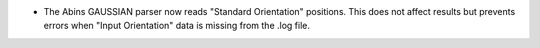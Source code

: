 - The Abins GAUSSIAN parser now reads "Standard Orientation"
  positions. This does not affect results but prevents errors when
  "Input Orientation" data is missing from the .log file.
